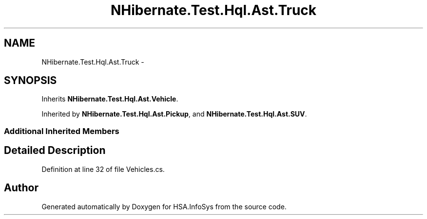 .TH "NHibernate.Test.Hql.Ast.Truck" 3 "Fri Jul 5 2013" "Version 1.0" "HSA.InfoSys" \" -*- nroff -*-
.ad l
.nh
.SH NAME
NHibernate.Test.Hql.Ast.Truck \- 
.SH SYNOPSIS
.br
.PP
.PP
Inherits \fBNHibernate\&.Test\&.Hql\&.Ast\&.Vehicle\fP\&.
.PP
Inherited by \fBNHibernate\&.Test\&.Hql\&.Ast\&.Pickup\fP, and \fBNHibernate\&.Test\&.Hql\&.Ast\&.SUV\fP\&.
.SS "Additional Inherited Members"
.SH "Detailed Description"
.PP 
Definition at line 32 of file Vehicles\&.cs\&.

.SH "Author"
.PP 
Generated automatically by Doxygen for HSA\&.InfoSys from the source code\&.
